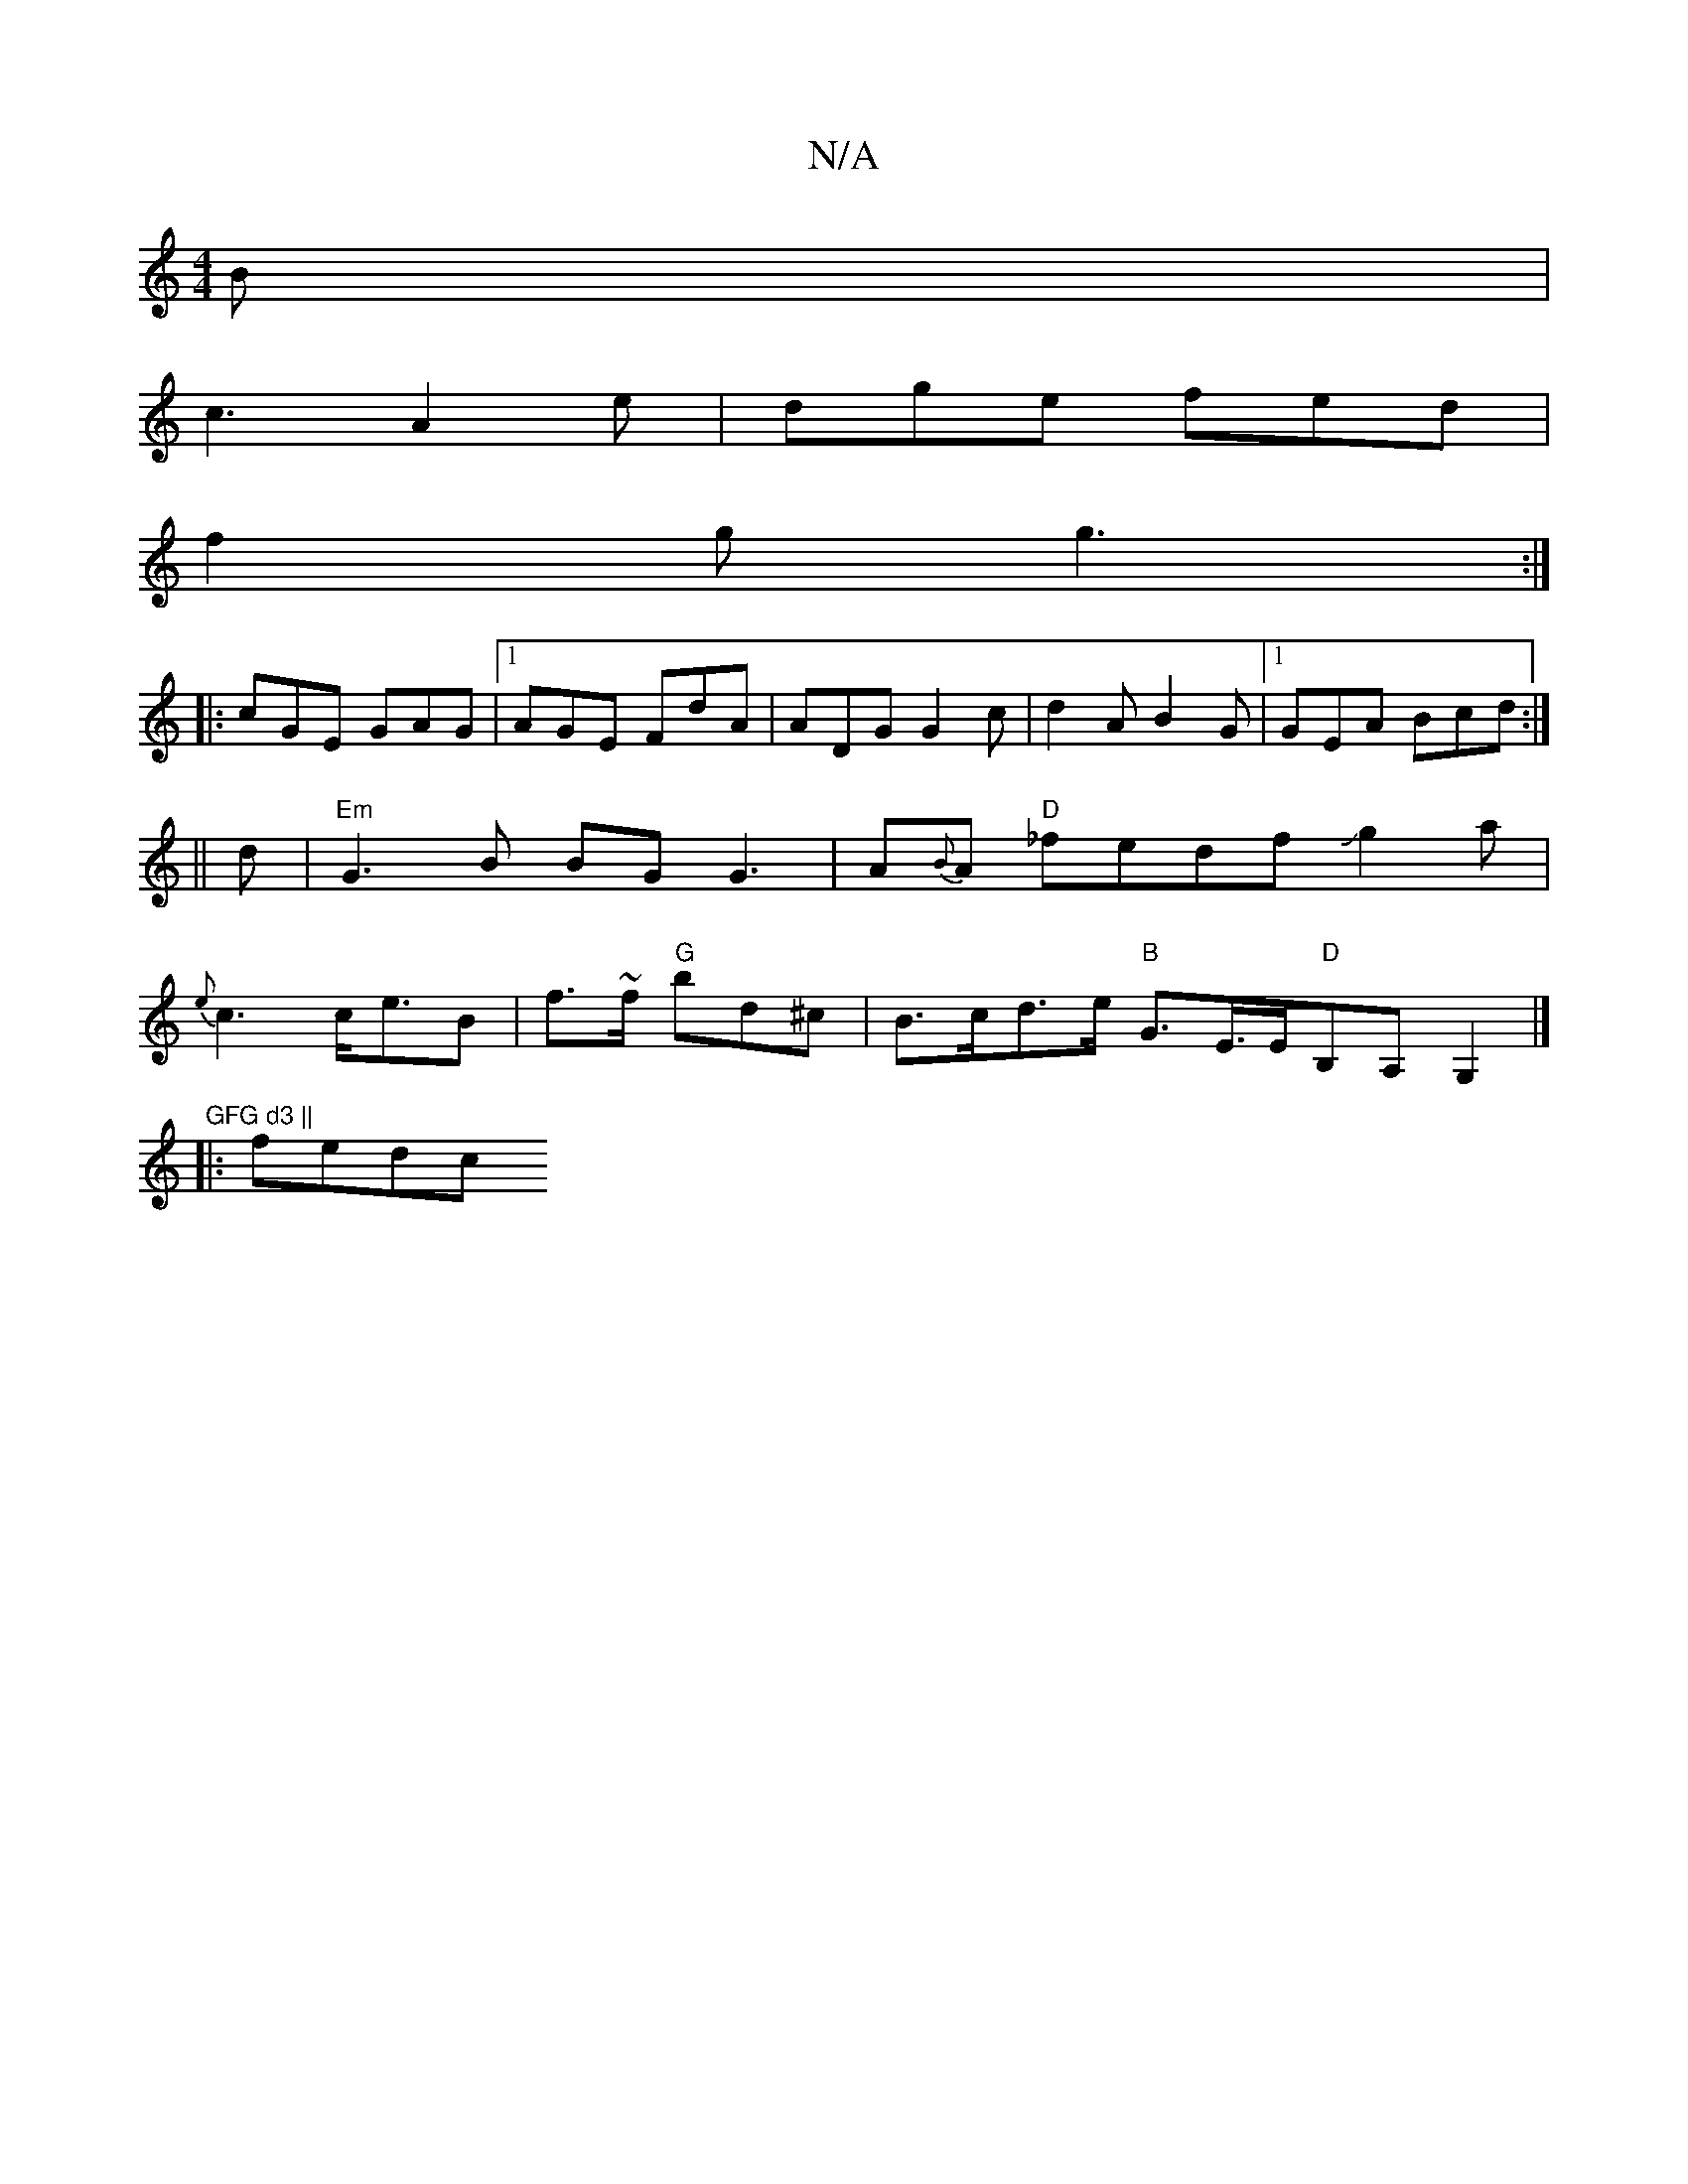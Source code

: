 X:1
T:N/A
M:4/4
R:N/A
K:Cmajor
B|
c3 A2e|dge fed|
f2g g3 :|
|: cGE GAG |1 AGE FdA|ADG G2c|d2A B2G|1 GEA Bcd:|
||
d|"Em"G3 B BG G3|A{B}A "D"_fedfJg2a |
{e}c3 c<eB|f>~f"G" bd^c |B>cd>e "B"G3/2E/>E" D"B,A,G,2 |]"GFG d3 ||
|: fedc "gbm